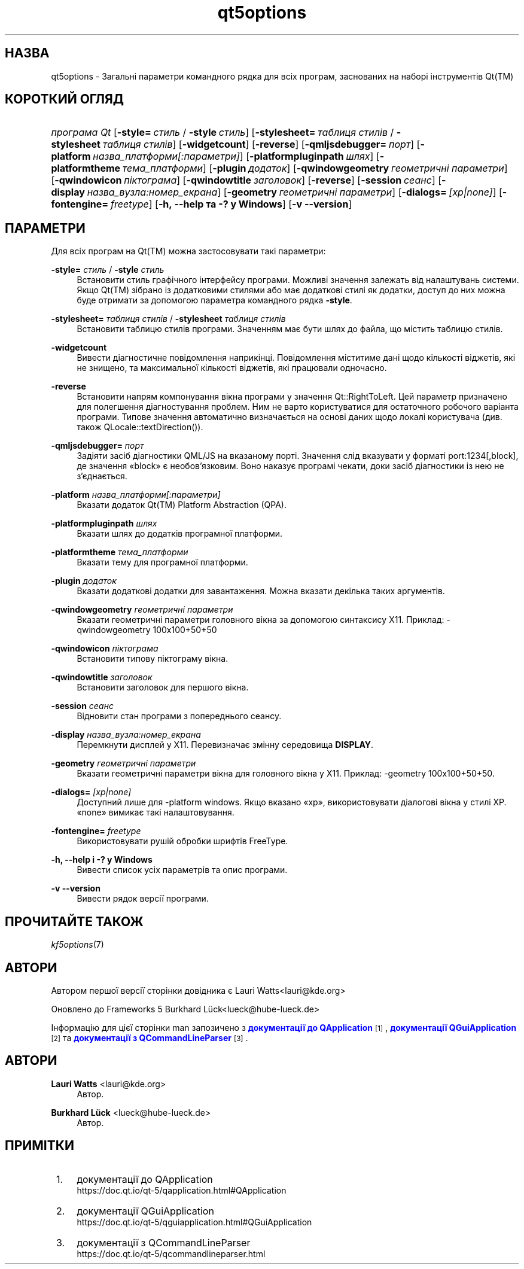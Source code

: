 '\" t
.\"     Title: qt5options
.\"    Author: Lauri Watts <lauri@kde.org>
.\" Generator: DocBook XSL Stylesheets v1.78.1 <http://docbook.sf.net/>
.\"      Date: 4 червня 2016 року
.\"    Manual: Документація до програм командного рядка Qt
.\"    Source: KDE Frameworks Qt 5.4
.\"  Language: Ukrainian
.\"
.TH "qt5options" "7" "4 червня 2016 року" "KDE Frameworks Qt 5.4" "Документація до програм команд"
.\" -----------------------------------------------------------------
.\" * Define some portability stuff
.\" -----------------------------------------------------------------
.\" ~~~~~~~~~~~~~~~~~~~~~~~~~~~~~~~~~~~~~~~~~~~~~~~~~~~~~~~~~~~~~~~~~
.\" http://bugs.debian.org/507673
.\" http://lists.gnu.org/archive/html/groff/2009-02/msg00013.html
.\" ~~~~~~~~~~~~~~~~~~~~~~~~~~~~~~~~~~~~~~~~~~~~~~~~~~~~~~~~~~~~~~~~~
.ie \n(.g .ds Aq \(aq
.el       .ds Aq '
.\" -----------------------------------------------------------------
.\" * set default formatting
.\" -----------------------------------------------------------------
.\" disable hyphenation
.nh
.\" disable justification (adjust text to left margin only)
.ad l
.\" -----------------------------------------------------------------
.\" * MAIN CONTENT STARTS HERE *
.\" -----------------------------------------------------------------
.SH "НАЗВА"
qt5options \- Загальні параметри командного рядка для всіх програм, заснованих на наборі інструментів Qt(TM)
.SH "КОРОТКИЙ ОГЛЯД"
.HP \w'\fB\fIпрограма\ Qt\fR\fR\ 'u
\fB\fIпрограма Qt\fR\fR [\fB\-style=\fR\ \fIстиль\fR\ /\ \fB\-style\fR\ \fIстиль\fR] [\fB\-stylesheet=\fR\ \fIтаблиця\ стилів\fR\ /\ \fB\-stylesheet\fR\ \fIтаблиця\ стилів\fR] [\fB\-widgetcount\fR] [\fB\-reverse\fR] [\fB\-qmljsdebugger=\fR\ \fIпорт\fR] [\fB\-platform\fR\ \fIназва_платформи[:параметри]\fR] [\fB\-platformpluginpath\fR\ \fIшлях\fR] [\fB\-platformtheme\fR\ \fIтема_платформи\fR] [\fB\-plugin\fR\ \fIдодаток\fR] [\fB\-qwindowgeometry\fR\ \fIгеометричні\ параметри\fR] [\fB\-qwindowicon\fR\ \fIпіктограма\fR] [\fB\-qwindowtitle\fR\ \fIзаголовок\fR] [\fB\-reverse\fR] [\fB\-session\fR\ \fIсеанс\fR] [\fB\-display\fR\ \fIназва_вузла:номер_екрана\fR] [\fB\-geometry\fR\ \fIгеометричні\ параметри\fR] [\fB\-dialogs=\fR\ \fI[xp|none]\fR] [\fB\-fontengine=\fR\ \fIfreetype\fR] [\fB\-h,\ \-\-help\ та\ \-?\ у\ Windows\fR] [\fB\-v\ \-\-version\fR]
.SH "ПАРАМЕТРИ"
.PP
Для всіх програм на
Qt(TM)
можна застосовувати такі параметри:
.PP
\fB\-style=\fR \fIстиль\fR / \fB\-style\fR \fIстиль\fR
.RS 4
Встановити стиль графічного інтерфейсу програми\&. Можливі значення залежать від налаштувань системи\&. Якщо
Qt(TM)
зібрано із додатковими стилями або має додаткові стилі як додатки, доступ до них можна буде отримати за допомогою параметра командного рядка
\fB\-style\fR\&.
.RE
.PP
\fB\-stylesheet=\fR \fIтаблиця стилів\fR / \fB\-stylesheet\fR \fIтаблиця стилів\fR
.RS 4
Встановити таблицю стилів програми\&. Значенням має бути шлях до файла, що містить таблицю стилів\&.
.RE
.PP
\fB\-widgetcount\fR
.RS 4
Вивести діагностичне повідомлення наприкінці\&. Повідомлення міститиме дані щодо кількості віджетів, які не знищено, та максимальної кількості віджетів, які працювали одночасно\&.
.RE
.PP
\fB\-reverse\fR
.RS 4
Встановити напрям компонування вікна програми у значення
Qt::RightToLeft\&. Цей параметр призначено для полегшення діагностування проблем\&. Ним не варто користуватися для остаточного робочого варіанта програми\&. Типове значення автоматично визначається на основі даних щодо локалі користувача (див\&. також
QLocale::textDirection())\&.
.RE
.PP
\fB\-qmljsdebugger=\fR \fIпорт\fR
.RS 4
Задіяти засіб діагностики QML/JS на вказаному порті\&. Значення слід вказувати у форматі port:1234[,block], де значення \(Foblock\(Fc є необов\(cqязковим\&. Воно наказує програмі чекати, доки засіб діагностики із нею не з\(cqєднається\&.
.RE
.PP
\fB\-platform\fR \fIназва_платформи[:параметри]\fR
.RS 4
Вказати додаток
Qt(TM)
Platform Abstraction (QPA)\&.
.RE
.PP
\fB\-platformpluginpath\fR \fIшлях\fR
.RS 4
Вказати шлях до додатків програмної платформи\&.
.RE
.PP
\fB\-platformtheme\fR \fIтема_платформи\fR
.RS 4
Вказати тему для програмної платформи\&.
.RE
.PP
\fB\-plugin\fR \fIдодаток\fR
.RS 4
Вказати додаткові додатки для завантаження\&. Можна вказати декілька таких аргументів\&.
.RE
.PP
\fB\-qwindowgeometry\fR \fIгеометричні параметри\fR
.RS 4
Вказати геометричні параметри головного вікна за допомогою синтаксису
X11\&. Приклад: \-qwindowgeometry 100x100+50+50
.RE
.PP
\fB\-qwindowicon\fR \fIпіктограма\fR
.RS 4
Встановити типову піктограму вікна\&.
.RE
.PP
\fB\-qwindowtitle\fR \fIзаголовок\fR
.RS 4
Встановити заголовок для першого вікна\&.
.RE
.PP
\fB\-session\fR \fIсеанс\fR
.RS 4
Відновити стан програми з попереднього сеансу\&.
.RE
.PP
\fB\-display\fR \fIназва_вузла:номер_екрана\fR
.RS 4
Перемкнути дисплей у
X11\&. Перевизначає змінну середовища
\fBDISPLAY\fR\&.
.RE
.PP
\fB\-geometry\fR \fIгеометричні параметри\fR
.RS 4
Вказати геометричні параметри вікна для головного вікна у
X11\&. Приклад: \-geometry 100x100+50+50\&.
.RE
.PP
\fB\-dialogs=\fR \fI[xp|none]\fR
.RS 4
Доступний лише для \-platform windows\&. Якщо вказано \(Foxp\(Fc, використовувати діалогові вікна у стилі XP\&. \(Fonone\(Fc вимикає такі налаштовування\&.
.RE
.PP
\fB\-fontengine=\fR \fIfreetype\fR
.RS 4
Використовувати рушій обробки шрифтів FreeType\&.
.RE
.PP
\fB\-h, \-\-help і \-? у Windows\fR
.RS 4
Вивести список усіх параметрів та опис програми\&.
.RE
.PP
\fB\-v \-\-version\fR
.RS 4
Вивести рядок версії програми\&.
.RE
.SH "ПРОЧИТАЙТЕ ТАКОЖ"
.PP
\fIkf5options\fR(7)
.SH "АВТОРИ"
.PP
Автором першої версії сторінки довідника є
Lauri Watts<lauri@kde\&.org>
.PP
Оновлено до Frameworks 5
Burkhard L\(:uck<lueck@hube\-lueck\&.de>
.PP
Інформацію для цієї сторінки man запозичено з
\m[blue]\fBдокументації до QApplication\fR\m[]\&\s-2\u[1]\d\s+2,
\m[blue]\fBдокументації QGuiApplication\fR\m[]\&\s-2\u[2]\d\s+2
та
\m[blue]\fBдокументації з QCommandLineParser\fR\m[]\&\s-2\u[3]\d\s+2\&.
.SH "АВТОРИ"
.PP
\fBLauri Watts\fR <\&lauri@kde\&.org\&>
.RS 4
Автор.
.RE
.PP
\fBBurkhard L\(:uck\fR <\&lueck@hube\-lueck\&.de\&>
.RS 4
Автор.
.RE
.SH "ПРИМІТКИ"
.IP " 1." 4
документації до QApplication
.RS 4
\%https://doc.qt.io/qt-5/qapplication.html#QApplication
.RE
.IP " 2." 4
документації QGuiApplication
.RS 4
\%https://doc.qt.io/qt-5/qguiapplication.html#QGuiApplication
.RE
.IP " 3." 4
документації з QCommandLineParser
.RS 4
\%https://doc.qt.io/qt-5/qcommandlineparser.html
.RE
